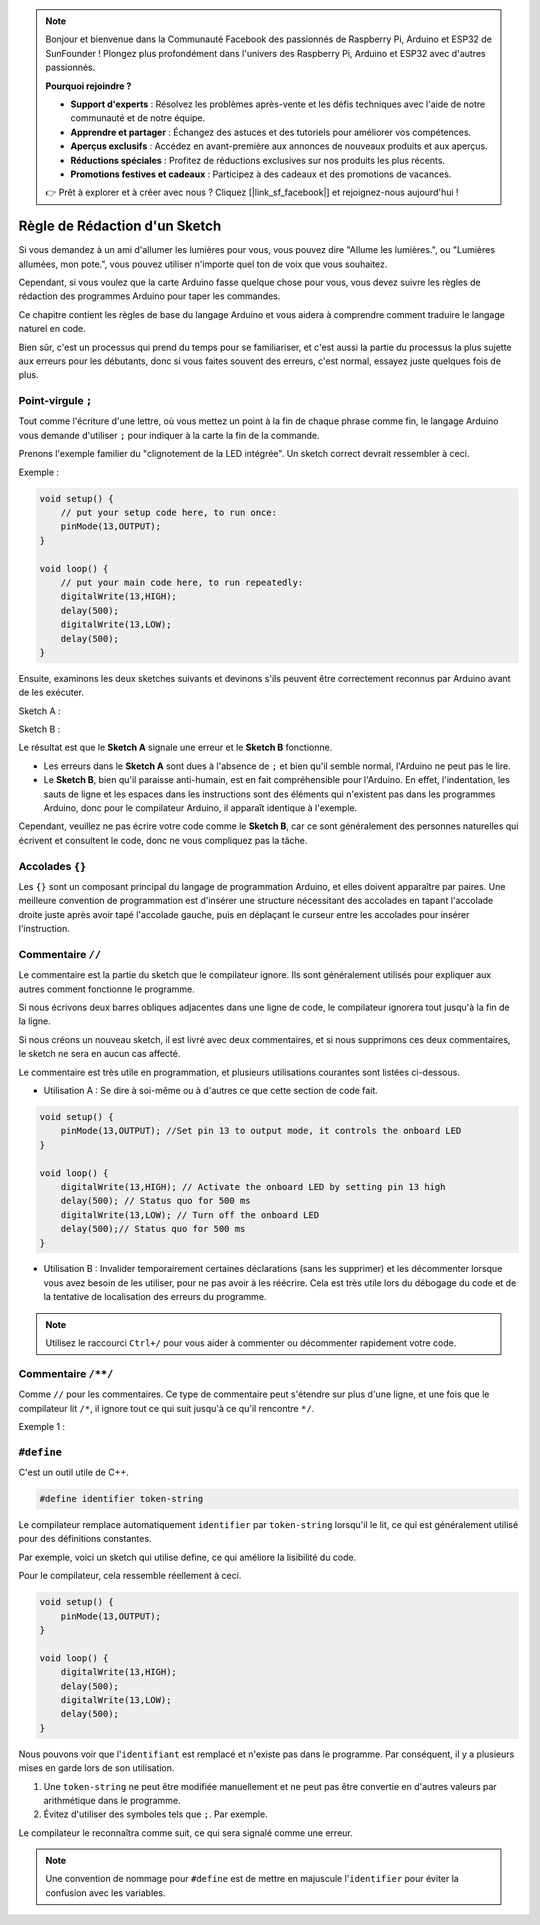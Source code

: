 .. note::

    Bonjour et bienvenue dans la Communauté Facebook des passionnés de Raspberry Pi, Arduino et ESP32 de SunFounder ! Plongez plus profondément dans l'univers des Raspberry Pi, Arduino et ESP32 avec d'autres passionnés.

    **Pourquoi rejoindre ?**

    - **Support d'experts** : Résolvez les problèmes après-vente et les défis techniques avec l'aide de notre communauté et de notre équipe.
    - **Apprendre et partager** : Échangez des astuces et des tutoriels pour améliorer vos compétences.
    - **Aperçus exclusifs** : Accédez en avant-première aux annonces de nouveaux produits et aux aperçus.
    - **Réductions spéciales** : Profitez de réductions exclusives sur nos produits les plus récents.
    - **Promotions festives et cadeaux** : Participez à des cadeaux et des promotions de vacances.

    👉 Prêt à explorer et à créer avec nous ? Cliquez [|link_sf_facebook|] et rejoignez-nous aujourd'hui !

Règle de Rédaction d'un Sketch
================================

Si vous demandez à un ami d'allumer les lumières pour vous, vous pouvez dire "Allume les lumières.", ou "Lumières allumées, mon pote.", vous pouvez utiliser n'importe quel ton de voix que vous souhaitez.

Cependant, si vous voulez que la carte Arduino fasse quelque chose pour vous, vous devez suivre les règles de rédaction des programmes Arduino pour taper les commandes.

Ce chapitre contient les règles de base du langage Arduino et vous aidera à comprendre comment traduire le langage naturel en code.

Bien sûr, c'est un processus qui prend du temps pour se familiariser, et c'est aussi la partie du processus la plus sujette aux erreurs pour les débutants, donc si vous faites souvent des erreurs, c'est normal, essayez juste quelques fois de plus.


Point-virgule ``;``
---------------------

Tout comme l'écriture d'une lettre, où vous mettez un point à la fin de chaque phrase comme fin, le langage Arduino vous demande d'utiliser ``;`` pour indiquer à la carte la fin de la commande.

Prenons l'exemple familier du "clignotement de la LED intégrée". Un sketch correct devrait ressembler à ceci.

Exemple :

.. code-block:: C

    void setup() {
        // put your setup code here, to run once:
        pinMode(13,OUTPUT); 
    }

    void loop() {
        // put your main code here, to run repeatedly:
        digitalWrite(13,HIGH);
        delay(500);
        digitalWrite(13,LOW);
        delay(500);
    }

Ensuite, examinons les deux sketches suivants et devinons s'ils peuvent être correctement reconnus par Arduino avant de les exécuter.

Sketch A :

.. code-block:: C
    :emphasize-lines: 8,9,10,11

    void setup() {
        // put your setup code here, to run once:
        pinMode(13,OUTPUT); 
    }

    void loop() {
        // put your main code here, to run repeatedly:
        digitalWrite(13,HIGH)
        delay(500)
        digitalWrite(13,LOW)
        delay(500)
    }

Sketch B :

.. code-block:: C
    :emphasize-lines: 8,9,10,11,12,13,14,15,16

    void setup() {
        // put your setup code here, to run once:
        pinMode(13,OUTPUT);
    }
    
    void loop() {
        // put your main code here, to run repeatedly:
        digitalWrite(13,
    HIGH);  delay
        (500
        );
        digitalWrite(13,
        
        LOW);
                delay(500)
        ;
    }

Le résultat est que le **Sketch A** signale une erreur et le **Sketch B** fonctionne.

* Les erreurs dans le **Sketch A** sont dues à l'absence de ``;`` et bien qu'il semble normal, l'Arduino ne peut pas le lire.
* Le **Sketch B**, bien qu'il paraisse anti-humain, est en fait compréhensible pour l'Arduino. En effet, l'indentation, les sauts de ligne et les espaces dans les instructions sont des éléments qui n'existent pas dans les programmes Arduino, donc pour le compilateur Arduino, il apparaît identique à l'exemple.

Cependant, veuillez ne pas écrire votre code comme le **Sketch B**, car ce sont généralement des personnes naturelles qui écrivent et consultent le code, donc ne vous compliquez pas la tâche.


Accolades ``{}``
------------------

Les ``{}`` sont un composant principal du langage de programmation Arduino, et elles doivent apparaître par paires. 
Une meilleure convention de programmation est d'insérer une structure nécessitant des accolades en tapant l'accolade droite juste après avoir tapé l'accolade gauche, puis en déplaçant le curseur entre les accolades pour insérer l'instruction.



Commentaire ``//``
------------------

Le commentaire est la partie du sketch que le compilateur ignore. Ils sont généralement utilisés pour expliquer aux autres comment fonctionne le programme.

Si nous écrivons deux barres obliques adjacentes dans une ligne de code, le compilateur ignorera tout jusqu'à la fin de la ligne.

Si nous créons un nouveau sketch, il est livré avec deux commentaires, et si nous supprimons ces deux commentaires, le sketch ne sera en aucun cas affecté.


.. code-block:: C
    :emphasize-lines: 2,7

    void setup() {
        // put your setup code here, to run once:

    }

    void loop() {
        // put your main code here, to run repeatedly:

    }


Le commentaire est très utile en programmation, et plusieurs utilisations courantes sont listées ci-dessous.

* Utilisation A : Se dire à soi-même ou à d'autres ce que cette section de code fait.

.. code-block:: C

    void setup() {
        pinMode(13,OUTPUT); //Set pin 13 to output mode, it controls the onboard LED
    }

    void loop() {
        digitalWrite(13,HIGH); // Activate the onboard LED by setting pin 13 high
        delay(500); // Status quo for 500 ms
        digitalWrite(13,LOW); // Turn off the onboard LED
        delay(500);// Status quo for 500 ms
    }

* Utilisation B : Invalider temporairement certaines déclarations (sans les supprimer) et les décommenter lorsque vous avez besoin de les utiliser, pour ne pas avoir à les réécrire. Cela est très utile lors du débogage du code et de la tentative de localisation des erreurs du programme.

.. code-block:: C
    :emphasize-lines: 3,4,5,6

    void setup() {
        pinMode(13,OUTPUT);
        // digitalWrite(13,HIGH);
        // delay(1000);
        // digitalWrite(13,LOW);
        // delay(1000);
    }

    void loop() {
        digitalWrite(13,HIGH);
        delay(200);
        digitalWrite(13,LOW);
        delay(200);
    }    

.. note:: 
    Utilisez le raccourci ``Ctrl+/`` pour vous aider à commenter ou décommenter rapidement votre code.

Commentaire ``/**/``
-----------------------

Comme ``//`` pour les commentaires. Ce type de commentaire peut s'étendre sur plus d'une ligne, et une fois que le compilateur lit ``/*``, il ignore tout ce qui suit jusqu'à ce qu'il rencontre ``*/``.

Exemple 1 :

.. code-block:: C
    :emphasize-lines: 1,8,9,10,11

    /* Blink */

    void setup() {
        pinMode(13,OUTPUT); 
    }

    void loop() {
        /*
        The following code will blink the onboard LED
        You can modify the number in delay() to change the blinking frequency
        */
        digitalWrite(13,HIGH); 
        delay(500); 
        digitalWrite(13,LOW); 
        delay(500);
    }


``#define``
--------------

C'est un outil utile de C++.

.. code-block:: C

    #define identifier token-string

Le compilateur remplace automatiquement ``identifier`` par ``token-string`` lorsqu'il le lit, ce qui est généralement utilisé pour des définitions constantes.

Par exemple, voici un sketch qui utilise define, ce qui améliore la lisibilité du code.

.. code-block:: C
    :emphasize-lines: 1,2

    #define ONBOARD_LED 13
    #define DELAY_TIME 500

    void setup() {
        pinMode(ONBOARD_LED,OUTPUT); 
    }

    void loop() {
        digitalWrite(ONBOARD_LED,HIGH); 
        delay(DELAY_TIME); 
        digitalWrite(ONBOARD_LED,LOW); 
        delay(DELAY_TIME);
    }

Pour le compilateur, cela ressemble réellement à ceci.

.. code-block:: C

    void setup() {
        pinMode(13,OUTPUT); 
    }

    void loop() {
        digitalWrite(13,HIGH); 
        delay(500); 
        digitalWrite(13,LOW); 
        delay(500);
    }

Nous pouvons voir que l'``identifiant`` est remplacé et n'existe pas dans le programme.
Par conséquent, il y a plusieurs mises en garde lors de son utilisation.

1. Une ``token-string`` ne peut être modifiée manuellement et ne peut pas être convertie en d'autres valeurs par arithmétique dans le programme.

2. Évitez d'utiliser des symboles tels que ``;``. Par exemple.

.. code-block:: C
    :emphasize-lines: 1

    #define ONBOARD_LED 13;

    void setup() {
        pinMode(ONBOARD_LED,OUTPUT); 
    }

    void loop() {
        digitalWrite(ONBOARD_LED,HIGH); 
    }

Le compilateur le reconnaîtra comme suit, ce qui sera signalé comme une erreur.

.. code-block:: C
    :emphasize-lines: 2,6

    void setup() {
        pinMode(13;,OUTPUT); 
    }

    void loop() {
        digitalWrite(13;,HIGH); 
    }

.. note:: 
    Une convention de nommage pour ``#define`` est de mettre en majuscule l'``identifier`` pour éviter la confusion avec les variables.
